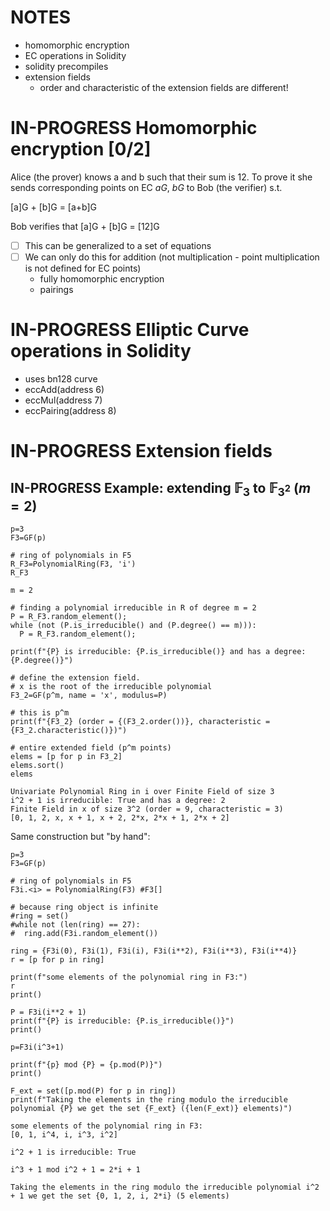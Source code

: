 #+STARTUP: overview
#+latex_class_options: [14pt]

* NOTES
- homomorphic encryption
- EC operations in Solidity
- solidity precompiles
- extension fields
 - order and characteristic of the extension fields are different!
* IN-PROGRESS Homomorphic encryption [0/2]
:PROPERTIES:
:ID:       43067f10-f7d9-463d-833e-894da69af237
:END:
Alice (the prover) knows a and b such that their sum is 12.
To prove it she sends corresponding points on EC $aG$, $bG$ to Bob (the verifier) s.t.

[a]G + [b]G = [a+b]G

Bob verifies that [a]G + [b]G = [12]G

- [ ] This can be generalized to a set of equations
- [ ] We can only do this for addition (not multiplication - point multiplication is not defined for EC points)
  - fully homomorphic encryption
  - pairings
* IN-PROGRESS Elliptic Curve operations in Solidity
- uses bn128 curve
- eccAdd(address 6)
- eccMul(address 7)
- eccPairing(address 8)
* IN-PROGRESS Extension fields
** IN-PROGRESS Example: extending $\mathbb{F}_{3}$ to $\mathbb{F}_{3^2}$ ($m = 2$)

#+BEGIN_SRC sage :session . :exports both
p=3
F3=GF(p)

# ring of polynomials in F5
R_F3=PolynomialRing(F3, 'i')
R_F3

m = 2

# finding a polynomial irreducible in R of degree m = 2
P = R_F3.random_element();
while (not (P.is_irreducible() and (P.degree() == m))):
  P = R_F3.random_element();

print(f"{P} is irreducible: {P.is_irreducible()} and has a degree: {P.degree()}")

# define the extension field.
# x is the root of the irreducible polynomial
F3_2=GF(p^m, name = 'x', modulus=P)

# this is p^m
print(f"{F3_2} (order = {(F3_2.order())}, characteristic = {F3_2.characteristic()})")

# entire extended field (p^m points)
elems = [p for p in F3_2]
elems.sort()
elems
#+END_SRC

#+RESULTS:
: Univariate Polynomial Ring in i over Finite Field of size 3
: i^2 + 1 is irreducible: True and has a degree: 2
: Finite Field in x of size 3^2 (order = 9, characteristic = 3)
: [0, 1, 2, x, x + 1, x + 2, 2*x, 2*x + 1, 2*x + 2]

Same construction but "by hand":

#+BEGIN_SRC sage :session . :exports both
p=3
F3=GF(p)

# ring of polynomials in F5
F3i.<i> = PolynomialRing(F3) #F3[]

# because ring object is infinite
#ring = set()
#while not (len(ring) == 27):
#  ring.add(F3i.random_element())

ring = {F3i(0), F3i(1), F3i(i), F3i(i**2), F3i(i**3), F3i(i**4)}
r = [p for p in ring]

print(f"some elements of the polynomial ring in F3:")
r
print()

P = F3i(i**2 + 1)
print(f"{P} is irreducible: {P.is_irreducible()}")
print()

p=F3i(i^3+1)

print(f"{p} mod {P} = {p.mod(P)}")
print()

F_ext = set([p.mod(P) for p in ring])
print(f"Taking the elements in the ring modulo the irreducible polynomial {P} we get the set {F_ext} ({len(F_ext)} elements)")
#+END_SRC

#+RESULTS:
: some elements of the polynomial ring in F3:
: [0, 1, i^4, i, i^3, i^2]
: 
: i^2 + 1 is irreducible: True
: 
: i^3 + 1 mod i^2 + 1 = 2*i + 1
: 
: Taking the elements in the ring modulo the irreducible polynomial i^2 + 1 we get the set {0, 1, 2, i, 2*i} (5 elements)
